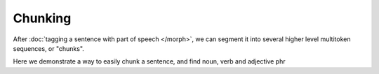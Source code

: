Chunking
========

After :doc:`tagging a sentence with part of speech </morph>`, we can segment it into several higher level multitoken sequences, or "chunks".

Here we demonstrate a way to easily chunk a sentence, and find noun, verb and adjective phr